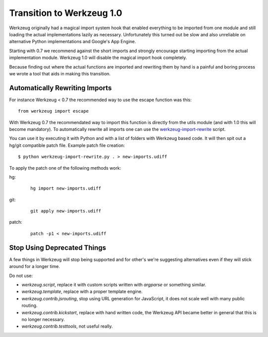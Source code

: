 Transition to Werkzeug 1.0
==========================

Werkzeug originally had a magical import system hook that enabled
everything to be imported from one module and still loading the actual
implementations lazily as necessary.  Unfortunately this turned out be
slow and also unreliable on alternative Python implementations and
Google's App Engine.

Starting with 0.7 we recommend against the short imports and strongly
encourage starting importing from the actual implementation module.
Werkzeug 1.0 will disable the magical import hook completely.

Because finding out where the actual functions are imported and rewriting
them by hand is a painful and boring process we wrote a tool that aids in
making this transition.

Automatically Rewriting Imports
-------------------------------

For instance Werkzeug < 0.7 the recommended way to use the escape function
was this::

    from werkzeug import escape

With Werkzeug 0.7 the recommendated way to import this function is
directly from the utils module (and with 1.0 this will become mandatory).
To automatically rewrite all imports one can use the
`werkzeug-import-rewrite <http://bit.ly/import-rewrite>`_ script.

You can use it by executing it with Python and with a list of folders with
Werkzeug based code.  It will then spit out a hg/git compatible patch
file.  Example patch file creation::

    $ python werkzeug-import-rewrite.py . > new-imports.udiff

To apply the patch one of the following methods work:

hg:
    
    ::

        hg import new-imports.udiff

git:

    ::

        git apply new-imports.udiff

patch:

    ::

        patch -p1 < new-imports.udiff

Stop Using Deprecated Things
----------------------------

A few things in Werkzeug will stop being supported and for other's we're
suggesting alternatives even if they will stick around for a longer time.

Do not use:

-   `werkzeug.script`, replace it with custom scripts written with
    `argparse` or something similar.
-   `werkzeug.template`, replace with a proper template engine.
-   `werkzeug.contrib.jsrouting`, stop using URL generation for
    JavaScript, it does not scale well with many public routing.
-   `werkzeug.contrib.kickstart`, replace with hand written code, the
    Werkzeug API became better in general that this is no longer
    necessary.
-   `werkzeug.contrib.testtools`, not useful really.
